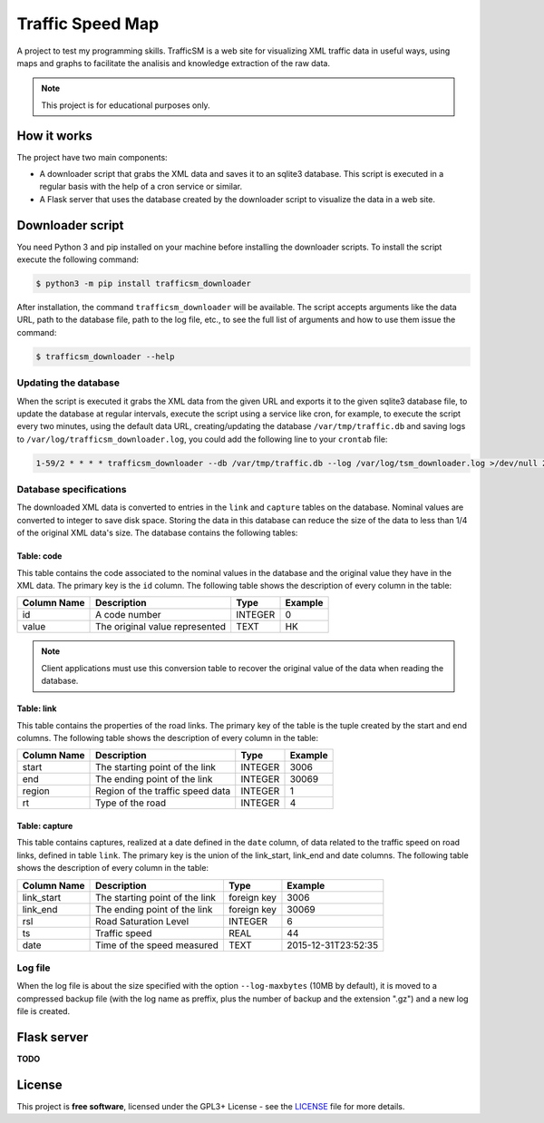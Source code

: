 *****************
Traffic Speed Map
*****************

A project to test my programming skills.
TrafficSM is a web site for visualizing XML traffic data in useful ways, using maps and graphs to facilitate the analisis and knowledge extraction of the raw data.

.. note::

   This project is for educational purposes only.


How it works
============

The project have two main components:

* A downloader script that grabs the XML data and saves it to an sqlite3 database. This script is executed in a regular basis with the help of a cron service or similar.
* A Flask server that uses the database created by the downloader script to visualize the data in a web site.


Downloader script
=================

You need Python 3 and pip installed on your machine before installing the downloader scripts. To install the script execute the following command:

.. code-block:: bash

   $ python3 -m pip install trafficsm_downloader

After installation, the command ``trafficsm_downloader`` will be available. The script accepts arguments like the data URL, path to the database file, path to the log file, etc., to see the full list of arguments and how to use them issue the command:

.. code-block:: bash

   $ trafficsm_downloader --help

Updating the database
---------------------

When the script is executed it grabs the XML data from the given URL and exports it to the given sqlite3 database file, to update the database at regular intervals, execute the script using a service like cron, for example, to execute the script every two minutes, using the default data URL, creating/updating the database ``/var/tmp/traffic.db`` and saving logs to ``/var/log/trafficsm_downloader.log``, you could add the following line to your ``crontab`` file:

.. code-block::

   1-59/2 * * * * trafficsm_downloader --db /var/tmp/traffic.db --log /var/log/tsm_downloader.log >/dev/null 2>&1

Database specifications
-----------------------

The downloaded XML data is converted to entries in the ``link`` and ``capture`` tables on the database. Nominal values are converted to integer to save disk space. Storing the data in this database can reduce the size of the data to less than 1/4 of the original XML data's size. The database contains the following tables:

Table: code
^^^^^^^^^^^

This table contains the code associated to the nominal values in the database and the original value they have in the XML data. The primary key is the ``id`` column. The following table shows the description of every column in the table:

===========   ================================   =======   =======
Column Name   Description                        Type      Example
===========   ================================   =======   =======
id            A code number                      INTEGER   0
value         The original value represented     TEXT      HK
===========   ================================   =======   =======

.. note::

   Client applications must use this conversion table to recover the original value of the data when reading the database.

Table: link
^^^^^^^^^^^

This table contains the properties of the road links. The primary key of the table is the tuple created by the start and end columns. The following table shows the description of every column in the table:

===========   ================================   =======   =======
Column Name   Description                        Type      Example
===========   ================================   =======   =======
start         The starting point of the link     INTEGER   3006
end           The ending point of the link       INTEGER   30069
region        Region of the traffic speed data   INTEGER   1
rt            Type of the road                   INTEGER   4
===========   ================================   =======   =======

Table: capture
^^^^^^^^^^^^^^

This table contains captures, realized at a date defined in the ``date`` column, of data related to the traffic speed on road links, defined in table ``link``. The primary key is the union of the link_start, link_end and date columns. The following table shows the description of every column in the table:

===========   ==============================   ===========   ===================
Column Name   Description                      Type          Example
===========   ==============================   ===========   ===================
link_start    The starting point of the link   foreign key   3006
link_end      The ending point of the link     foreign key   30069
rsl           Road Saturation Level            INTEGER       6
ts            Traffic speed                    REAL          44
date          Time of the speed measured       TEXT          2015-12-31T23:52:35
===========   ==============================   ===========   ===================

Log file
--------

When the log file is about the size specified with the option ``--log-maxbytes`` (10MB by default), it is moved to a compressed backup file (with the log name as preffix, plus the number of backup and the extension ".gz") and a new log file is created.


Flask server
============

**TODO**


License
=======

This project is **free software**, licensed under the GPL3+ License - see the `LICENSE <https://github.com/adbenitez/trafficsm/blob/master/LICENSE>`_ file for more details.
